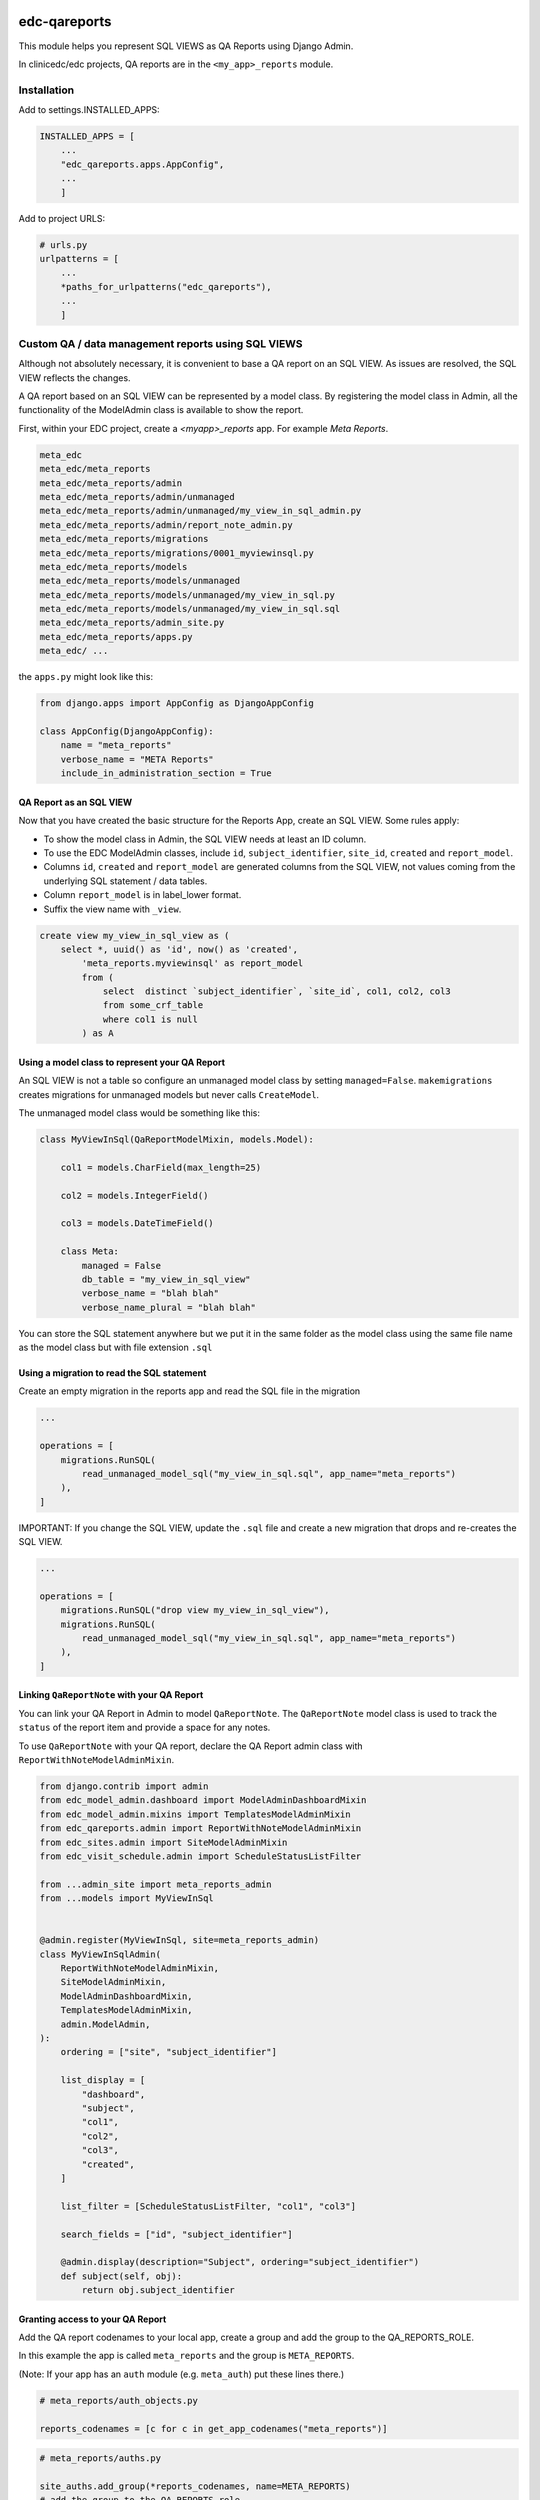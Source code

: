 |pypi| |actions| |codecov| |downloads|

edc-qareports
-------------

This module helps you represent SQL VIEWS as QA Reports using Django Admin.

In clinicedc/edc projects, QA reports are in the ``<my_app>_reports`` module.

Installation
============

Add to settings.INSTALLED_APPS:

.. code-block:: python

    INSTALLED_APPS = [
        ...
        "edc_qareports.apps.AppConfig",
        ...
        ]

Add to project URLS:

.. code-block:: python

    # urls.py
    urlpatterns = [
        ...
        *paths_for_urlpatterns("edc_qareports"),
        ...
        ]

Custom QA / data management reports using SQL VIEWS
===================================================

Although not absolutely necessary, it is convenient to base a QA report on an SQL VIEW. As
issues are resolved, the SQL VIEW reflects the changes.

A QA report based on an SQL VIEW can be represented by a model class. By registering the model class in Admin, all the functionality of the ModelAdmin class is available to show the report.

First, within your EDC project, create a `<myapp>_reports` app. For example `Meta Reports`.

.. code-block:: bash

    meta_edc
    meta_edc/meta_reports
    meta_edc/meta_reports/admin
    meta_edc/meta_reports/admin/unmanaged
    meta_edc/meta_reports/admin/unmanaged/my_view_in_sql_admin.py
    meta_edc/meta_reports/admin/report_note_admin.py
    meta_edc/meta_reports/migrations
    meta_edc/meta_reports/migrations/0001_myviewinsql.py
    meta_edc/meta_reports/models
    meta_edc/meta_reports/models/unmanaged
    meta_edc/meta_reports/models/unmanaged/my_view_in_sql.py
    meta_edc/meta_reports/models/unmanaged/my_view_in_sql.sql
    meta_edc/meta_reports/admin_site.py
    meta_edc/meta_reports/apps.py
    meta_edc/ ...

the ``apps.py`` might look like this:

.. code-block:: python

    from django.apps import AppConfig as DjangoAppConfig

    class AppConfig(DjangoAppConfig):
        name = "meta_reports"
        verbose_name = "META Reports"
        include_in_administration_section = True


QA Report as an SQL VIEW
++++++++++++++++++++++++
Now that you have created the basic structure for the Reports App, create an SQL VIEW. Some rules apply:

* To show the model class in Admin, the SQL VIEW needs at least an ID column.
* To use the EDC ModelAdmin classes, include ``id``, ``subject_identifier``, ``site_id``, ``created`` and ``report_model``.
* Columns ``id``, ``created`` and ``report_model`` are generated columns from the SQL VIEW, not values coming from the underlying SQL statement / data tables.
* Column ``report_model`` is in label_lower format.
* Suffix the view name with ``_view``.

.. code-block:: sql

    create view my_view_in_sql_view as (
        select *, uuid() as 'id', now() as 'created',
            'meta_reports.myviewinsql' as report_model
            from (
                select  distinct `subject_identifier`, `site_id`, col1, col2, col3
                from some_crf_table
                where col1 is null
            ) as A

Using a model class to represent your QA Report
+++++++++++++++++++++++++++++++++++++++++++++++

An SQL VIEW is not a table so configure an unmanaged model class by setting ``managed=False``. ``makemigrations`` creates migrations for unmanaged models but never calls ``CreateModel``.

The unmanaged model class would be something like this:

.. code-block:: python

    class MyViewInSql(QaReportModelMixin, models.Model):

        col1 = models.CharField(max_length=25)

        col2 = models.IntegerField()

        col3 = models.DateTimeField()

        class Meta:
            managed = False
            db_table = "my_view_in_sql_view"
            verbose_name = "blah blah"
            verbose_name_plural = "blah blah"

You can store the SQL statement anywhere but we put it in the same folder as
the model class using the same file name as the model class but with file extension ``.sql``

Using a migration to read the SQL statement
+++++++++++++++++++++++++++++++++++++++++++

Create an empty migration in the reports app and read the SQL file in the migration

.. code-block:: python

    ...

    operations = [
        migrations.RunSQL(
            read_unmanaged_model_sql("my_view_in_sql.sql", app_name="meta_reports")
        ),
    ]


IMPORTANT: If you change the SQL VIEW, update the ``.sql`` file and create a new migration
that drops and re-creates the SQL VIEW.

.. code-block:: python

    ...

    operations = [
        migrations.RunSQL("drop view my_view_in_sql_view"),
        migrations.RunSQL(
            read_unmanaged_model_sql("my_view_in_sql.sql", app_name="meta_reports")
        ),
    ]


Linking ``QaReportNote`` with your QA Report
++++++++++++++++++++++++++++++++++++++++++

You can link your QA Report in Admin to model ``QaReportNote``. The ``QaReportNote``
model class is used to track the ``status`` of the report item and provide a space for any
notes.

To use ``QaReportNote`` with your QA report, declare the QA Report admin class with ``ReportWithNoteModelAdminMixin``.

.. code-block:: python

    from django.contrib import admin
    from edc_model_admin.dashboard import ModelAdminDashboardMixin
    from edc_model_admin.mixins import TemplatesModelAdminMixin
    from edc_qareports.admin import ReportWithNoteModelAdminMixin
    from edc_sites.admin import SiteModelAdminMixin
    from edc_visit_schedule.admin import ScheduleStatusListFilter

    from ...admin_site import meta_reports_admin
    from ...models import MyViewInSql


    @admin.register(MyViewInSql, site=meta_reports_admin)
    class MyViewInSqlAdmin(
        ReportWithNoteModelAdminMixin,
        SiteModelAdminMixin,
        ModelAdminDashboardMixin,
        TemplatesModelAdminMixin,
        admin.ModelAdmin,
    ):
        ordering = ["site", "subject_identifier"]

        list_display = [
            "dashboard",
            "subject",
            "col1",
            "col2",
            "col3",
            "created",
        ]

        list_filter = [ScheduleStatusListFilter, "col1", "col3"]

        search_fields = ["id", "subject_identifier"]

        @admin.display(description="Subject", ordering="subject_identifier")
        def subject(self, obj):
            return obj.subject_identifier

Granting access to your QA Report
+++++++++++++++++++++++++++++++++

Add the QA report codenames to your local app, create a group and add the group to the QA_REPORTS_ROLE.

In this example the app is called ``meta_reports`` and the group is ``META_REPORTS``.

(Note: If your app has an ``auth`` module (e.g. ``meta_auth``) put these lines there.)

.. code-block:: python

    # meta_reports/auth_objects.py

    reports_codenames = [c for c in get_app_codenames("meta_reports")]

.. code-block:: python

    # meta_reports/auths.py

    site_auths.add_group(*reports_codenames, name=META_REPORTS)
    # add the group to the QA_REPORTS role
    site_auths.update_role(META_REPORTS, name=QA_REPORTS_ROLE)



.. |pypi| image:: https://img.shields.io/pypi/v/edc-qareports.svg
    :target: https://pypi.python.org/pypi/edc-qareports

.. |actions| image:: https://github.com/clinicedc/edc-qareports/actions/workflows/build.yml/badge.svg
  :target: https://github.com/clinicedc/edc-qareports/actions/workflows/build.yml

.. |codecov| image:: https://codecov.io/gh/clinicedc/edc-qareports/branch/develop/graph/badge.svg
  :target: https://codecov.io/gh/clinicedc/edc-qareports

.. |downloads| image:: https://pepy.tech/badge/edc-qareports
   :target: https://pepy.tech/project/edc-qareports
